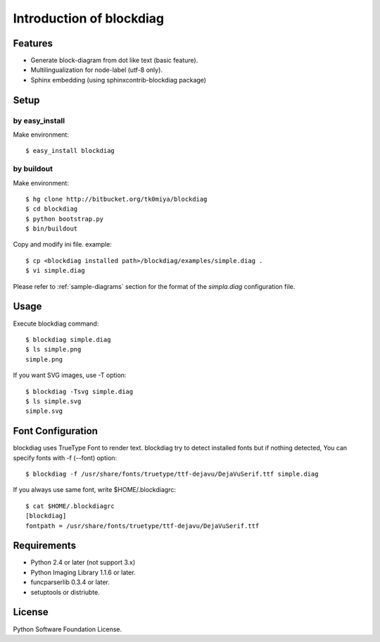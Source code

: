 =========================
Introduction of blockdiag
=========================

Features
========

* Generate block-diagram from dot like text (basic feature).
* Multilingualization for node-label (utf-8 only).
* Sphinx embedding (using sphinxcontrib-blockdiag package)

Setup
=====

by easy_install
----------------
Make environment::

   $ easy_install blockdiag

by buildout
------------
Make environment::

   $ hg clone http://bitbucket.org/tk0miya/blockdiag
   $ cd blockdiag
   $ python bootstrap.py
   $ bin/buildout

Copy and modify ini file. example::

   $ cp <blockdiag installed path>/blockdiag/examples/simple.diag .
   $ vi simple.diag

Please refer to :ref:`sample-diagrams` section for the format of the
`simpla.diag` configuration file.


Usage
=====

Execute blockdiag command::

   $ blockdiag simple.diag
   $ ls simple.png
   simple.png

If you want SVG images, use -T option::

   $ blockdiag -Tsvg simple.diag
   $ ls simple.svg
   simple.svg


Font Configuration
==================

blockdiag uses TrueType Font to render text. 
blockdiag try to detect installed fonts but if nothing detected,
You can specify fonts with -f (--font) option::

   $ blockdiag -f /usr/share/fonts/truetype/ttf-dejavu/DejaVuSerif.ttf simple.diag


If you always use same font, write $HOME/.blockdiagrc::

   $ cat $HOME/.blockdiagrc
   [blockdiag]
   fontpath = /usr/share/fonts/truetype/ttf-dejavu/DejaVuSerif.ttf


Requirements
============

* Python 2.4 or later (not support 3.x)
* Python Imaging Library 1.1.6 or later.
* funcparserlib 0.3.4 or later.
* setuptools or distriubte.


License
=======
Python Software Foundation License.
